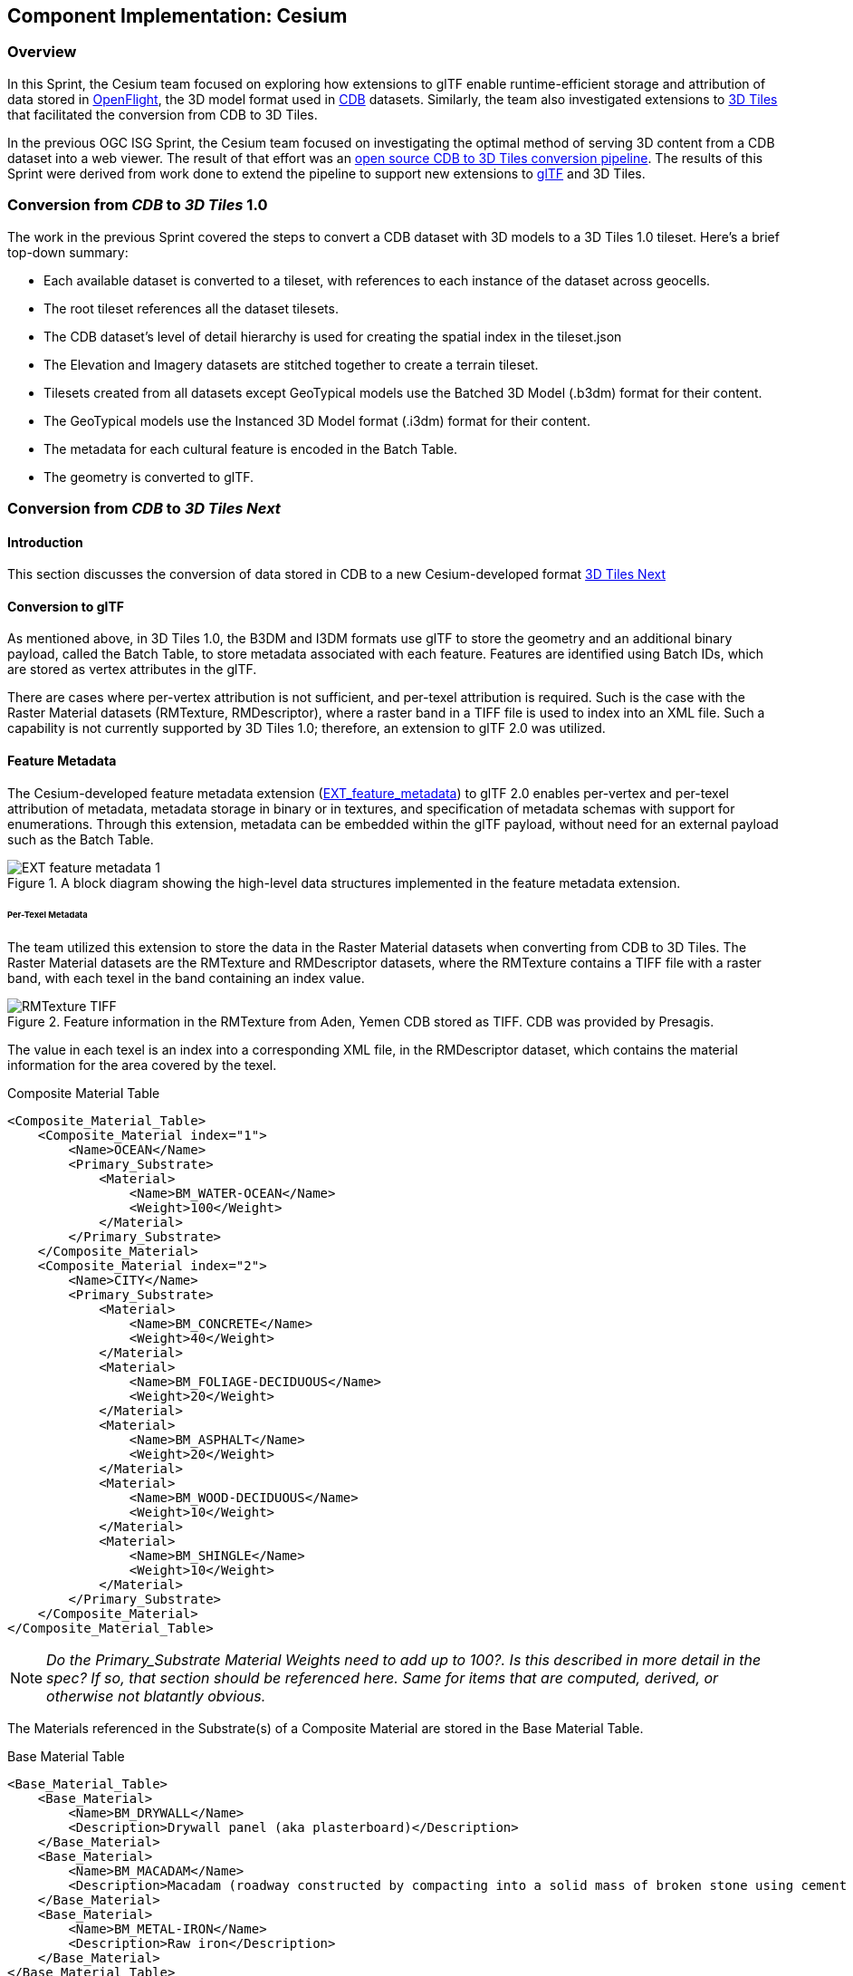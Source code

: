 == Component Implementation: Cesium

=== Overview

In this Sprint, the Cesium team focused on exploring how extensions to glTF enable runtime-efficient storage and attribution of data stored in https://www.presagis.com/en/glossary/detail/openflight/[OpenFlight], the 3D model format used in https://www.ogc.org/standards/cdb[CDB] datasets. Similarly, the team also investigated extensions to https://github.com/CesiumGS/3d-tiles[3D Tiles] that facilitated the conversion from CDB to 3D Tiles.

In the previous OGC ISG Sprint, the Cesium team focused on investigating the optimal method of serving 3D content from a CDB dataset into a web viewer. The result of that effort was an https://github.com/CesiumGS/cdb-to-3dtiles[open source CDB to 3D Tiles conversion pipeline]. The results of this Sprint were derived from work done to extend the pipeline to support new extensions to https://github.com/KhronosGroup/glTF[glTF] and 3D Tiles.

=== Conversion from _CDB_ to _3D Tiles_ 1.0

The work in the previous Sprint covered the steps to convert a CDB dataset with 3D models to a 3D Tiles 1.0 tileset. Here’s a brief top-down summary:

- Each available dataset is converted to a tileset, with references to each instance of the dataset across geocells.
- The root tileset references all the dataset tilesets.
- The CDB dataset's level of detail hierarchy is used for creating the spatial index in the tileset.json
- The Elevation and Imagery datasets are stitched together to create a terrain tileset.
- Tilesets created from all datasets except GeoTypical models use the Batched 3D Model (.b3dm) format for their content.
- The GeoTypical models use the Instanced 3D Model format (.i3dm) format for their content.
- The metadata for each cultural feature is encoded in the Batch Table.
- The geometry is converted to glTF.

=== Conversion from _CDB_ to _3D Tiles Next_

==== Introduction

This section discusses the conversion of data stored in CDB to a new Cesium-developed format https://github.com/CesiumGS/3d-tiles/blob/3d-tiles-next/3D_TILES_NEXT.md[3D Tiles Next]

==== Conversion to glTF

As mentioned above, in 3D Tiles 1.0, the B3DM and I3DM formats use glTF to store the geometry and an additional binary payload, called the Batch Table, to store metadata associated with each feature. Features are identified using Batch IDs, which are stored as vertex attributes in the glTF.

There are cases where per-vertex attribution is not sufficient, and per-texel attribution is required. Such is the case with the Raster Material datasets (RMTexture, RMDescriptor), where a raster band in a TIFF file is used to index into an XML file. Such a capability is not currently supported by 3D Tiles 1.0; therefore, an extension to glTF 2.0 was utilized.

==== Feature Metadata

The Cesium-developed feature metadata extension (https://github.com/CesiumGS/glTF/blob/feature-metadata/extensions/2.0/Vendor/EXT_feature_metadata/1.0.0[EXT_feature_metadata]) to glTF 2.0 enables per-vertex and per-texel attribution of metadata, metadata storage in binary or in textures, and specification of metadata schemas with support for enumerations. Through this extension, metadata can be embedded within the glTF payload, without need for an external payload such as the Batch Table.

[#Cesium_EXT_feature_metadata_Diagram,reftext='{figure-caption} {counter:figure-num}']
.A block diagram showing the high-level data structures implemented in the feature metadata extension.
image::images/Cesium/EXT_feature_metadata_1.png[align="center"]

====== Per-Texel Metadata

The team utilized this extension to store the data in the Raster Material datasets when converting from CDB to 3D Tiles. The Raster Material datasets are the RMTexture and RMDescriptor datasets, where the RMTexture contains a TIFF file with a raster band, with each texel in the band containing an index value.

[#Cesium_RMTexture_TIFF,reftext='{figure-caption} {counter:figure-num}']
.Feature information in the RMTexture from Aden, Yemen CDB stored as TIFF. CDB was provided by Presagis.
image::images/Cesium/RMTexture_TIFF.png[align="center"]

The value in each texel is an index into a corresponding XML file, in the RMDescriptor dataset, which contains the material information for the area covered by the texel.

.Composite Material Table
[source,xml]
----
<Composite_Material_Table>
    <Composite_Material index="1">
        <Name>OCEAN</Name>
        <Primary_Substrate>
            <Material>
                <Name>BM_WATER-OCEAN</Name>
                <Weight>100</Weight>
            </Material>
        </Primary_Substrate>
    </Composite_Material>
    <Composite_Material index="2">
        <Name>CITY</Name>
        <Primary_Substrate>
            <Material>
                <Name>BM_CONCRETE</Name>
                <Weight>40</Weight>
            </Material>
            <Material>
                <Name>BM_FOLIAGE-DECIDUOUS</Name>
                <Weight>20</Weight>
            </Material>
            <Material>
                <Name>BM_ASPHALT</Name>
                <Weight>20</Weight>
            </Material>
            <Material>
                <Name>BM_WOOD-DECIDUOUS</Name>
                <Weight>10</Weight>
            </Material>
            <Material>
                <Name>BM_SHINGLE</Name>
                <Weight>10</Weight>
            </Material>
        </Primary_Substrate>
    </Composite_Material>
</Composite_Material_Table>

----

[NOTE]
====
_Do the Primary_Substrate Material Weights need to add up to 100?. Is this described in more detail in the spec? If so, that section should be referenced here. Same for items that are computed, derived, or otherwise not blatantly obvious._
====


The Materials referenced in the Substrate(s) of a Composite Material are stored in the Base Material Table.

.Base Material Table
[source,xml]
----
<Base_Material_Table>
    <Base_Material>
        <Name>BM_DRYWALL</Name>
        <Description>Drywall panel (aka plasterboard)</Description>
    </Base_Material>
    <Base_Material>
        <Name>BM_MACADAM</Name>
        <Description>Macadam (roadway constructed by compacting into a solid mass of broken stone using cement or asphalt as binder)</Description>
    </Base_Material>
    <Base_Material>
        <Name>BM_METAL-IRON</Name>
        <Description>Raw iron</Description>
    </Base_Material>
</Base_Material_Table>
----

[NOTE]
====
_There is a sudden switch from XML to JSON here with no expository transition. A little more needs to be done to separate these two (XML vs JSON) sections. Perhaps a new report section for each of these. <RP> Should the Base Material Table and Base Material Enumeration "name" and "description" values match for consistencies sake?_
====

In the EXT_feature_metadata extension, a class is created to represent each feature:

.EXT_feature_metadata Composite Materials Class
[source,json]
----
{
  "classes": {
    "compositeMaterials": {
      "properties": {
        "name": {
          "type": "STRING"
        },
        "material": {
          "type": "ARRAY",
          "componentType": "ENUM",
          "enumType": "baseMaterials"
        },
        "weight": {
          "type": "ARRAY",
          "componentType": "UINT8"
        }
      }
    }
  }
}
----

[NOTE]
====
_It would be very useful to indicate that the enums are referenced by *"value"*, and the value of *value* is arbitrary within the UINT8 data type._
====

To efficiently represent the base materials, they were encoded as an enum (using a `UINT8`) instead of strings:

.EXT_feature_metadata Base Materials Enumeration
[source,json]
----
{
  "enums": {
    "baseMaterials": {
      "valueType": "UINT8",
      "values": [
        {
          "name": "BM_DOLOMITE",
          "description": "Dolomite (magnesium carbonate of lime)",
          "value": 0
        },
        {
          "name": "BM_MACADAM",
          "description": "Macadam (roadway constructed by compacting into a solid mass of broken stone using cement or asphalt as binder)",
          "value": 1
        },
        {
          "name": "BM_METAL-IRON",
          "description": "Raw iron",
          "value": 2
        }
      ]
    }
  }
}
----

The TIFF was converted to a PNG, with the values from the raster band stored in the red color channel of the PNG, and the same texture coordinates as those of the imagery were utilized in the extension at the mesh primitive level, since they cover the same area and use the same projection:

.EXT_feature_metadata Primitive Extension
[source,json]
----
{
  "primitives": [
    {
      "attributes": {
        "POSITION": 0,
        "TEXCOORD_0": 1
      },
      "indices": 2,
      "material": 0,
      "extensions": {
        "EXT_feature_metadata": {
          "featureIdTextures": [
            {
              "featureTable": "compositeMaterialsTable",
              "featureIds": {
                "texture": {
                  "texCoord": 0,
                  "index": 0
                },
                "channels": "r"
              }
            }
          ]
        }
      }
    }
  ]
}
----

Finally, the actual values for each composite material was stored in the composite materials feature table, encoded in binary according to the https://github.com/CesiumGS/3d-tiles/tree/3d-tiles-next/specification/Metadata/1.0.0[Cesium 3D Metadata Specification], stored in glTF buffers and references using glTF bufferViews.

[#Cesium_RMTexture_TerrainOverlay,reftext='{figure-caption} {counter:figure-num}']
.CesiumJS visualization of the per-texel metadata from Aden, Yemen CDB. The metadata was overlaid on the satellite imagery of the terrain.
image::images/Cesium/EXT_feature_metadata_5.png[align="center"]

[#Cesium_RMTexture_MetadataLoLOD,reftext='{figure-caption} {counter:figure-num}']
.CesiumJS visualization of the per-texel metadata from Aden, Yemen CDB at a low-level of detail. Unlike <<Cesium_RMTexture_TerrainOverlay>> there were no overlays involved.
image::images/Cesium/EXT_feature_metadata_3.png[align="center"]

[#Cesium_RMTexture_MetadataHiLOD,reftext='{figure-caption} {counter:figure-num}']
.CesiumJS visualization of the per-texel metadata from Aden, Yemen CDB at a high-level of detail taken near the center of <<Cesium_RMTexture_MetadataLoLOD>>.
image::images/Cesium/EXT_feature_metadata_4.png[align="center"]


====== Per-Vertex Metadata

3D Tiles 1.0 supports metadata attribution through vertex attributes in glTF. EXT_feature_metadata takes a similar approach by adding a `_FEATURE_ID` vertex attribute that is used as an index into the Feature Table specified at the mesh primitive. The EXT_feature_metadata extension allows each metadata property to specify an identifier, a name, a data type and a description. As shown in the screenshot below, making these properties available to the user through a user interface helps add more context to the information being presented. It also aids in analysis and helping a user apply the right styling for the tileset.

[#Cesium_RMTexture_TIFF,reftext='{figure-caption} {counter:figure-num}']
.The per-vertex metadata (as opposed to the per-texel metadata shown in figures <<Cesium_RMTexture_TerrainOverlay>> through <<Cesium_RMTexture_MetadataHiLOD>>) from CDB of Aden, Yemen CDB and visualized in CesiumJS_. The vertices were classified and color coded according to their metadata.
image::images/Cesium/EXT_feature_metadata_2.png[align="center"]

===== GPU Instancing of Meshes

In 3D Tiles 1.0, the Instanced 3D Model (.i3dm) format is used to represent instanced meshes. This is the format of choice when converting 3D models from the GeoTypical model dataset. The I3DM format pairs an external payload, called the Feature Table, to the glTF to provide the transforms for each instance of the model. A Batch Table may also be added to include metadata per instance.

In 3D Tiles Next, the https://github.com/KhronosGroup/glTF/tree/master/extensions/2.0/Vendor/EXT_mesh_gpu_instancing[EXT_mesh_gpu_instancing] extension is used to represent instanced meshes. The metadata per instance is stored in the EXT_feature_metadata object, which is applied as an extension to the EXT_mesh_gpu_instancing object.

[#Cesium_EXT_mesh_gpu_instancing,reftext='{figure-caption} {counter:figure-num}']
.Using the CesiumJS renderer meshes from GeoTypical tree models are stored once and rendered from CDB of Aden, Yemen.
image::images/Cesium/EXT_mesh_gpu_instancing_1.png[align="center"]

==== Conversion to 3D Tiles Next

===== Using glTF as 3D Tiles

The https://github.com/CesiumGS/3d-tiles/tree/3d-tiles-next/extensions/3DTILES_content_gltf/0.0.0[3DTILES_content_gltf] extension to 3D Tiles enables using glTF files directly as content for tiles. This allows greater compatibility with existing tools that create or process glTF models. Runtime engines that currently support glTF can more easily support 3D Tiles.

===== Implicit Uniform Tiling

In 3D Tiles 1.0, the tileset.json is used to create a spatial index to obtain a hierarchical level of detail, which helps with runtime performance. This flexibility in the spatial data structure is useful as tilesets may require different spatial hierarchies, based on the type of content and its density. However sometimes a uniform tiling scheme is desired. This is the case for the CDB geocells that subdivide evenly into 4 smaller tiles i.e. in a quadtree structure. The https://github.com/CesiumGS/3d-tiles/tree/3d-tiles-next/extensions/3DTILES_implicit_tiling[3DTILES_implicit_tiling] extension enables a compact and efficient representation of such hierarchies, where information about each tile's availability is stored in a bitstream. Additionally, this extension enables random access of a tile in the tileset.

.3DTILES_implicit_tiling
[source,json]
----
{
  "asset": {
    "version": "1.0"
  },
  "extensionsRequired": [
    "3DTILES_implicit_tiling"
  ],
  "extensionsUsed": [
    "3DTILES_implicit_tiling"
  ],
  "root": {
    "children": [
      {
        "children": [
          {
            "content": {
              "uri": "N12E044_D001_S001_T001_L{level}_U{y}_R{x}.glb"
            },
            "extensions": {
              "3DTILES_implicit_tiling": {
                "maximumLevel": 1,
                "subdivisionScheme": "QUADTREE",
                "subtreeLevels": 7,
                "subtrees": {
                  "uri": "subtrees/{level}_{x}_{y}.subtree"
                    }
              }
            }
          }
        ],
        "content": {
          "uri": "N12E044_D001_S001_T001_LC1_U0_R0.glb"
        }
      }
    ],
    "content": {
      "uri": "N12E044_D001_S001_T001_LC2_U0_R0.glb"
    }
  }
}
----

Since each negative level of a CDB geocell has only one descendent and covers the same area as its parent, explicit tiling is used. For the positive levels, the 3DTILES_implicit_tiling extension can be applied. Tiles can be randomly accessed using their level and x-y coordinates in the content URI template. The folder structure looks as follows:

[#Cesium_3DTILES_implicit_tiling_1,reftext='{figure-caption} {counter:figure-num}']
.An image showing the folder Structure with *3DTILES_implicit_tiling* extension.
image::images/Cesium/Implicit_tiling_folder.png[align="center"]


==== Conclusion

The Cesium team's efforts resulted in a validation of glTF and 3D Tiles extensions that add new capabilities to 3D Tiles such as implicit tiling and per-texel metadata. These capabilities enable better representation of CDB datasets as 3D Tiles as they retain more semantic metadata and allow for random access for tiles. This yields a much richer simulation environment at runtime and facilitates the dissemination of CDB datasets with optimal runtime performance.
